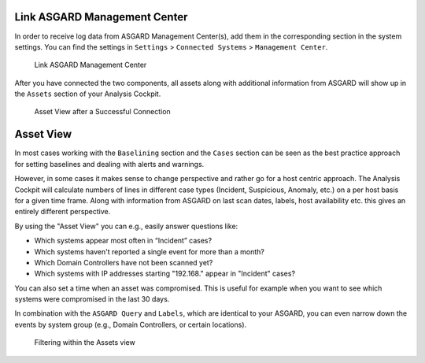 .. Index:: Link Management Center

Link ASGARD Management Center
-----------------------------

In order to receive log data from ASGARD Management Center(s), add
them in the corresponding section in the system settings. You can find the
settings in ``Settings`` > ``Connected Systems`` > ``Management Center``.

.. figure:: ../images/cockpit_link_asgard_mc.png
   :alt: Link ASGARD Management Center

   Link ASGARD Management Center

After you have connected the two components, all assets along with additional
information from ASGARD will show up in the ``Assets`` section of your Analysis
Cockpit.

.. figure:: ../images/cockpit_assets.png
   :alt: Asset View after a Successful Connection

   Asset View after a Successful Connection

Asset View
----------

In most cases working with the ``Baselining`` section and the ``Cases`` section
can be seen as the best practice approach for setting baselines and
dealing with alerts and warnings.

However, in some cases it makes sense to change perspective and rather
go for a host centric approach. The Analysis Cockpit will calculate
numbers of lines in different case types (Incident, Suspicious, Anomaly,
etc.) on a per host basis for a given time frame. Along with information
from ASGARD on last scan dates, labels, host availability etc. this
gives an entirely different perspective.

By using the "Asset View" you can e.g., easily answer questions like:

-  Which systems appear most often in “Incident” cases?
-  Which systems haven't reported a single event for more than a month?
-  Which Domain Controllers have not been scanned yet?
-  Which systems with IP addresses starting "192.168." appear in
   "Incident" cases?

You can also set a time when an asset was compromised. This is useful
for example when you want to see which systems were compromised in the
last 30 days.

In combination with the ``ASGARD Query`` and ``Labels``, which are identical
to your ASGARD, you can even narrow down the events by system group
(e.g., Domain Controllers, or certain locations).

.. figure:: ../images/cockpit_asgard_query.png
   :alt: Filtering within the Assets View 

   Filtering within the Assets view
